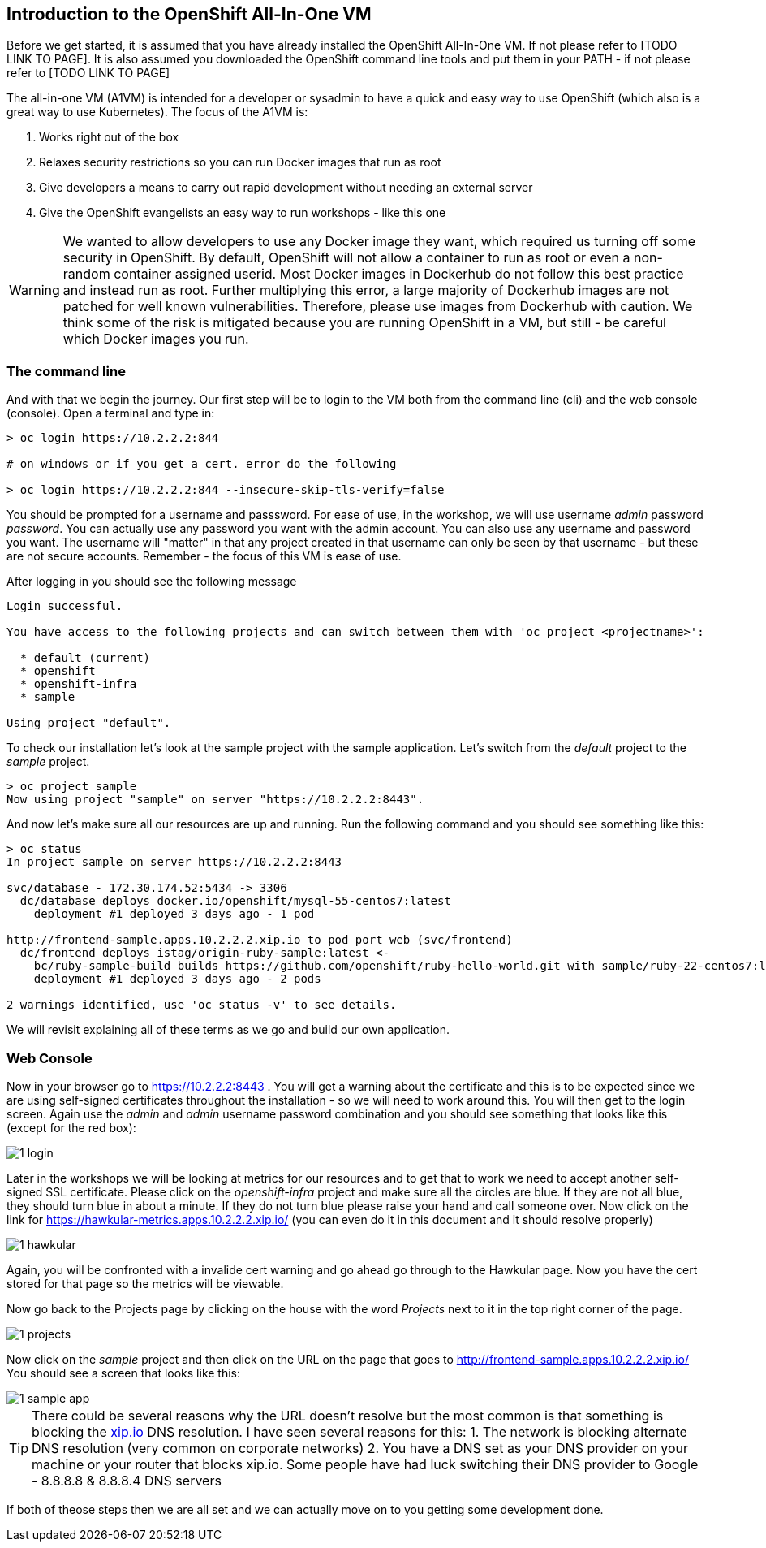 ////
 expect another asciidoc before this that introduces the workshop
 also another page on how to install the VM - this will cover manual installation when you have been given a box file
////

== Introduction to the OpenShift All-In-One VM

Before we get started, it is assumed that you have already installed the OpenShift All-In-One VM. If not please refer to [TODO LINK TO PAGE]. It is also assumed you downloaded the OpenShift command line tools and put them in your PATH - if not please refer to [TODO LINK TO PAGE]

The all-in-one VM (A1VM) is intended for a developer or sysadmin to have a quick and easy way to use OpenShift (which also is a great way to use Kubernetes). The focus of the A1VM is:

1. Works right out of the box
2. Relaxes security restrictions so you can run Docker images that run as root
3. Give developers a means to carry out rapid development without needing an external server
4. Give the OpenShift evangelists an easy way to run workshops - like this one

WARNING: We wanted to allow developers to use any Docker image they want, which required us turning off some security in OpenShift. By default, OpenShift will not allow a container to run as root or even a non-random container assigned userid. Most Docker images in Dockerhub do not follow this best practice and instead run as root. Further multiplying this error, a large majority of Dockerhub images are not patched for well known vulnerabilities. Therefore, please use images from Dockerhub with caution. We think some of the risk is mitigated because you are running OpenShift in a VM, but still - be careful which Docker images you run.

=== The command line
And with that we begin the journey. Our first step will be to login to the VM both from the command line (cli) and the web console (console). Open a terminal and type in:

[source, bash]
----
> oc login https://10.2.2.2:844

# on windows or if you get a cert. error do the following

> oc login https://10.2.2.2:844 --insecure-skip-tls-verify=false


----

You should be prompted for a username and passsword. For ease of use, in the workshop, we will use username _admin_ password _password_. You can actually use any password you want with the admin account. You can also use any username and password you want. The username will "matter" in that any project created in that username can only be seen by that username - but these are not secure accounts. Remember - the focus of this VM is ease of use.

After logging in you should see the following message

[source, bash]
----

Login successful.

You have access to the following projects and can switch between them with 'oc project <projectname>':

  * default (current)
  * openshift
  * openshift-infra
  * sample

Using project "default".

----

To check our installation let's look at the sample project with the sample application. Let's switch from the _default_ project to the _sample_ project.

[source, bash]
----

> oc project sample
Now using project "sample" on server "https://10.2.2.2:8443".

----

And now let's make sure all our resources are up and running. Run the following command and you should see something like this:

[source, bash]
----

> oc status
In project sample on server https://10.2.2.2:8443

svc/database - 172.30.174.52:5434 -> 3306
  dc/database deploys docker.io/openshift/mysql-55-centos7:latest
    deployment #1 deployed 3 days ago - 1 pod

http://frontend-sample.apps.10.2.2.2.xip.io to pod port web (svc/frontend)
  dc/frontend deploys istag/origin-ruby-sample:latest <-
    bc/ruby-sample-build builds https://github.com/openshift/ruby-hello-world.git with sample/ruby-22-centos7:latest
    deployment #1 deployed 3 days ago - 2 pods

2 warnings identified, use 'oc status -v' to see details.

----

We will revisit explaining all of these terms as we go and build our own application.

=== Web Console

Now in your browser go to https://10.2.2.2:8443 . You will get a warning about the certificate and this is to be expected since we are using self-signed certificates throughout the installation - so we will need to work around this. You will then get to the login screen. Again use the _admin_ and _admin_ username password combination and you should see something that looks like this (except for the red box):

image::images/1_login.png[]

Later in the workshops we will be looking at metrics for our resources and to get that to work we need to accept another self-signed SSL certificate. Please click on the _openshift-infra_ project and make sure all the circles are blue. If they are not all blue, they should turn blue in about a minute. If they do not turn blue please raise your hand and call someone over. Now click on the link for https://hawkular-metrics.apps.10.2.2.2.xip.io/ (you can even do it in this document and it should resolve properly)

image::images/1_hawkular.png[]

Again, you will be confronted with a invalide cert warning and go ahead go through to the Hawkular page. Now you have the cert stored for that page so the metrics will be viewable. 

Now go back to the Projects page by clicking on the house with the word _Projects_ next to it in the top right corner of the page. 

image::images/1_projects.png[]

Now click on the _sample_ project and then click on the URL on the page that goes to http://frontend-sample.apps.10.2.2.2.xip.io/ You should see a screen that looks like this:

image::images/1_sample_app.png[]

TIP: There could be several reasons why the URL doesn't resolve but the most common is that something is blocking the https://xip.io[xip.io] DNS resolution. I have seen several reasons for this: 
1. The network is blocking alternate DNS resolution (very common on corporate networks)
2. You have a DNS set as your DNS provider on your machine or your router that blocks xip.io. Some people have had luck switching their DNS provider to Google - 8.8.8.8 & 8.8.8.4 DNS servers

If both of theose steps then we are all set and we can actually move on to you getting some development done. 